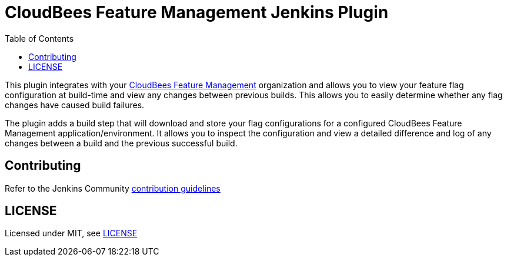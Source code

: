 :toc:
:toclevels: 4

# CloudBees Feature Management Jenkins Plugin

This plugin integrates with your https://app.rollout.io[CloudBees Feature Management] organization and allows you to view your feature flag configuration at build-time and view any changes between previous builds. This allows you to easily determine whether any flag changes have caused build failures.

The plugin adds a build step that will download and store your flag configurations for a configured CloudBees Feature Management application/environment. It allows you to inspect the configuration and view a detailed difference and log of any changes between a build and the previous successful build.

## Contributing

Refer to the Jenkins Community link:https://github.com/jenkinsci/.github/blob/master/CONTRIBUTING.md[contribution guidelines]

## LICENSE

Licensed under MIT, see link:LICENSE.md[LICENSE]

